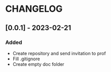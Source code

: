 * CHANGELOG
** [0.0.1] - 2023-02-21
*** Added
- Create repository and send invitation to prof
- Fill .gitignore
- Create empty doc folder